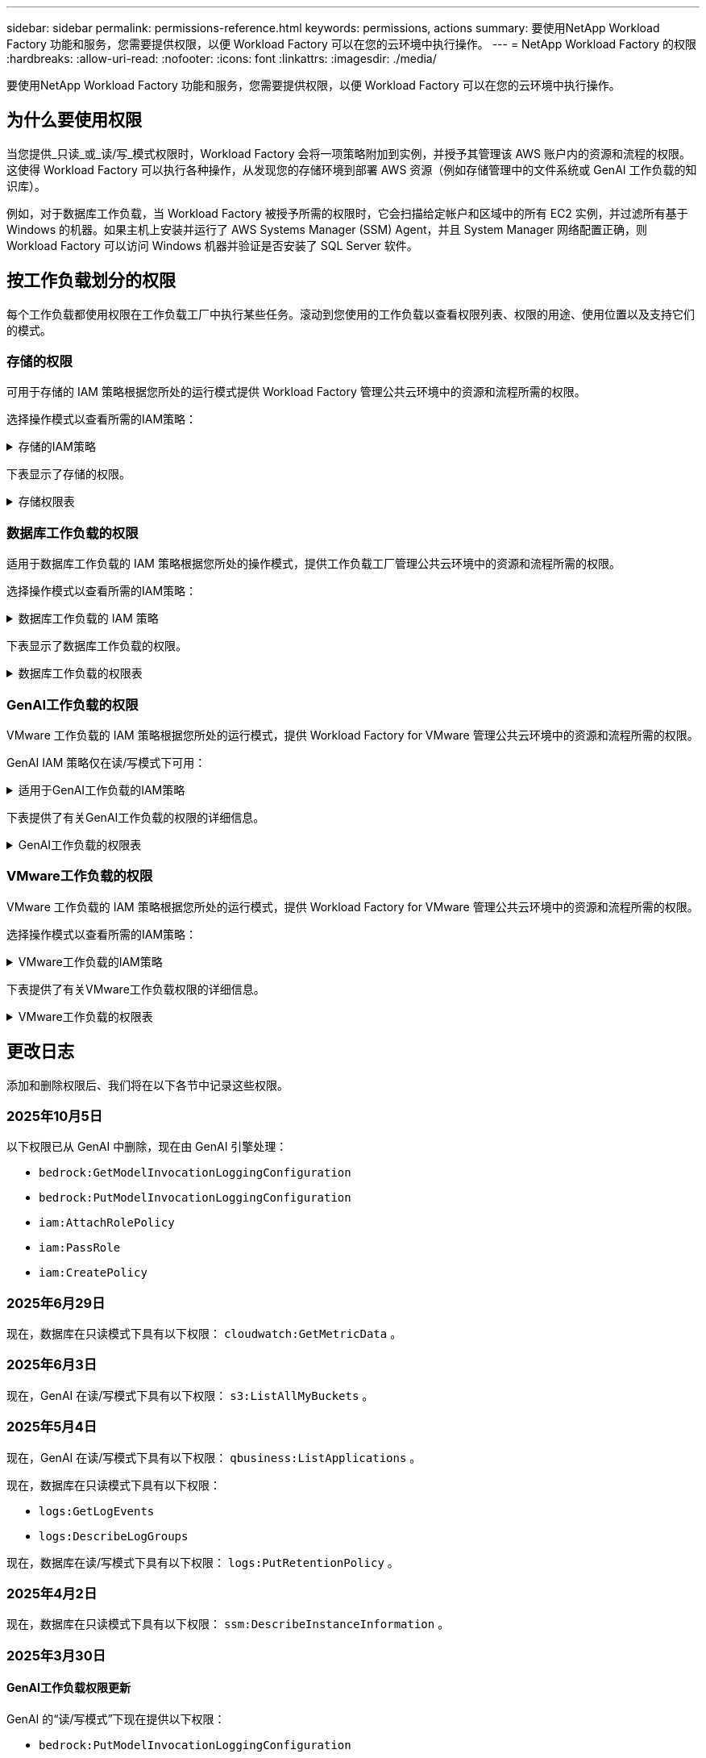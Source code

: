 ---
sidebar: sidebar 
permalink: permissions-reference.html 
keywords: permissions, actions 
summary: 要使用NetApp Workload Factory 功能和服务，您需要提供权限，以便 Workload Factory 可以在您的云环境中执行操作。 
---
= NetApp Workload Factory 的权限
:hardbreaks:
:allow-uri-read: 
:nofooter: 
:icons: font
:linkattrs: 
:imagesdir: ./media/


[role="lead"]
要使用NetApp Workload Factory 功能和服务，您需要提供权限，以便 Workload Factory 可以在您的云环境中执行操作。



== 为什么要使用权限

当您提供_只读_或_读/写_模式权限时，Workload Factory 会将一项策略附加到实例，并授予其管理该 AWS 账户内的资源和流程的权限。这使得 Workload Factory 可以执行各种操作，从发现您的存储环境到部署 AWS 资源（例如存储管理中的文件系统或 GenAI 工作负载的知识库）。

例如，对于数据库工作负载，当 Workload Factory 被授予所需的权限时，它会扫描给定帐户和区域中的所有 EC2 实例，并过滤所有基于 Windows 的机器。如果主机上安装并运行了 AWS Systems Manager (SSM) Agent，并且 System Manager 网络配置正确，则 Workload Factory 可以访问 Windows 机器并验证是否安装了 SQL Server 软件。



== 按工作负载划分的权限

每个工作负载都使用权限在工作负载工厂中执行某些任务。滚动到您使用的工作负载以查看权限列表、权限的用途、使用位置以及支持它们的模式。



=== 存储的权限

可用于存储的 IAM 策略根据您所处的运行模式提供 Workload Factory 管理公共云环境中的资源和流程所需的权限。

选择操作模式以查看所需的IAM策略：

.存储的IAM策略
[%collapsible]
====
[role="tabbed-block"]
=====
.只读模式
--
[source, json]
----
{
  "Version": "2012-10-17",
  "Statement": [
    {
      "Effect": "Allow",
      "Action": [
        "fsx:Describe*",
        "fsx:ListTagsForResource",
        "ec2:Describe*",
        "kms:Describe*",
        "elasticfilesystem:Describe*",
        "kms:List*",
        "cloudwatch:GetMetricData",
        "cloudwatch:GetMetricStatistics"
      ],
      "Resource": "*"
    },
    {
      "Effect": "Allow",
      "Action": [
        "iam:SimulatePrincipalPolicy"
      ],
      "Resource": "*"
    }
  ]
}
----
--
.读/写模式
--
[source, json]
----
{
  "Version": "2012-10-17",
  "Statement": [
    {
      "Effect": "Allow",
      "Action": [
        "fsx:*",
        "ec2:Describe*",
        "ec2:CreateTags",
        "ec2:CreateSecurityGroup",
        "iam:CreateServiceLinkedRole",
        "kms:Describe*",
        "elasticfilesystem:Describe*",
        "kms:List*",
        "kms:CreateGrant",
        "cloudwatch:PutMetricData",
        "cloudwatch:GetMetricData",
        "iam:SimulatePrincipalPolicy",
        "cloudwatch:GetMetricStatistics"
      ],
      "Resource": "*"
    },
    {
      "Effect": "Allow",
      "Action": [
        "ec2:AuthorizeSecurityGroupEgress",
        "ec2:AuthorizeSecurityGroupIngress",
        "ec2:RevokeSecurityGroupEgress",
        "ec2:RevokeSecurityGroupIngress",
        "ec2:DeleteSecurityGroup"
      ],
      "Resource": "*",
      "Condition": {
        "StringLike": {
          "ec2:ResourceTag/AppCreator": "NetappFSxWF"
        }
      }
    }
  ]
}
----
--
=====
====
下表显示了存储的权限。

.存储权限表
[%collapsible]
====
[cols="2, 2, 1, 1"]
|===
| 目的 | 操作 | 使用位置 | 模式 


| 创建FSx for ONTAP文件系统 | FSx：CreateFileSystem* | 部署 | 读/写 


| 为FSx for ONTAP文件系统创建安全组 | EC2：CreateSecurityGroup | 部署 | 读/写 


| 为FSx for ONTAP文件系统的安全组添加标记 | EC2：CreateTags | 部署 | 读/写 


.2+| 授权FSx for ONTAP文件系统的安全组传出和传入 | EC2：AuthorizeSecurityGroupEgress | 部署 | 读/写 


| EC2：AuthorizeSecurityGroupIngress | 部署 | 读/写 


| 已授予角色可在FSx for ONTAP与其他AWS服务之间进行通信 | IAM：CreateServiceLinkedIn | 部署 | 读/写 


.7+| 获取详细信息以填写FSx for ONTAP文件系统部署表 | EC2：Describe  a| 
* 部署
* 了解节省量

 a| 
* 只读
* 读/写




| EC2：Describe子网  a| 
* 部署
* 了解节省量

 a| 
* 只读
* 读/写




| EC2：Describe注册  a| 
* 部署
* 了解节省量

 a| 
* 只读
* 读/写




| EC2：Describe安全性组  a| 
* 部署
* 了解节省量

 a| 
* 只读
* 读/写




| EC2：Describe RouteTables  a| 
* 部署
* 了解节省量

 a| 
* 只读
* 读/写




| EC2：Describe网络接口  a| 
* 部署
* 了解节省量

 a| 
* 只读
* 读/写




| EC2：描述卷状态  a| 
* 部署
* 了解节省量

 a| 
* 只读
* 读/写




.3+| 获取KMS密钥详细信息并用于FSx以进行ONTAP加密 | 公里：CreateGrant | 部署 | 读/写 


| 公里：描述* | 部署  a| 
* 只读
* 读/写




| 公里：列表* | 部署  a| 
* 只读
* 读/写




| 获取EC2实例的卷详细信息 | EC2：Describe卷  a| 
* 清单
* 了解节省量

 a| 
* 只读
* 读/写




| 获取EC2实例的详细信息 | EC2：Describe实例 | 了解节省量  a| 
* 只读
* 读/写




| 在节省量计算器中描述Elelic File System | 文件系统的设置：描述* | 了解节省量 | 只读 


| 列出FSx for ONTAP资源的标记 | FSx：ListTagsForResource | 清单  a| 
* 只读
* 读/写




.2+| 管理FSx for ONTAP文件系统的安全组传出和传入 | EC2：RevokeSecurityGroupIngress | 管理操作 | 读/写 


| EC2：DeleteSecurityGroup | 管理操作 | 读/写 


.16+| 创建、查看和管理FSx for ONTAP文件系统资源 | FSx：CreateVolumes* | 管理操作 | 读/写 


| FSx：TagResource* | 管理操作 | 读/写 


| FSx：CreateStorageVirtualMachine* | 管理操作 | 读/写 


| FSx：DeleteFileSystem* | 管理操作 | 读/写 


| FSx：DeleteStorageVirtualMachine* | 管理操作 | 读/写 


| FSx：可通过它来对FileSystems*进行操作 | 清单  a| 
* 只读
* 读/写




| FSx：可对StorageVirtualMachines*进行分型 | 清单  a| 
* 只读
* 读/写




| FSx：UpdateFileSystem* | 管理操作 | 读/写 


| FSx：UpdateStorageVirtualMachine* | 管理操作 | 读/写 


| FSx：可对卷进行分过程* | 清单  a| 
* 只读
* 读/写




| FSx：UpdateVolumes* | 管理操作 | 读/写 


| FSx：DeleteVolumes* | 管理操作 | 读/写 


| FSx：UnTagResource* | 管理操作 | 读/写 


| FSx：可对备份进行分型* | 管理操作  a| 
* 只读
* 读/写




| FSx：CreateBackup* | 管理操作 | 读/写 


| FSx：CreateVolume F生成 备份* | 管理操作 | 读/写 


| 报告CloudWatch指标 | CloudWatch：PutMetricData | 管理操作 | 读/写 


.2+| 获取文件系统和卷指标 | CloudWatch：GetMetricData | 管理操作  a| 
* 只读
* 读/写




| CloudWatch：GetMetricStatistics | 管理操作  a| 
* 只读
* 读/写


|===
====


=== 数据库工作负载的权限

适用于数据库工作负载的 IAM 策略根据您所处的操作模式，提供工作负载工厂管理公共云环境中的资源和流程所需的权限。

选择操作模式以查看所需的IAM策略：

.数据库工作负载的 IAM 策略
[%collapsible]
====
[role="tabbed-block"]
=====
.只读模式
--
[source, json]
----
{
  "Version": "2012-10-17",
  "Statement": [
    {
      "Sid": "CommonGroup",
      "Effect": "Allow",
      "Action": [
        "cloudwatch:GetMetricStatistics",
        "cloudwatch:GetMetricData",
        "sns:ListTopics",
        "ec2:DescribeInstances",
        "ec2:DescribeVpcs",
        "ec2:DescribeSubnets",
        "ec2:DescribeSecurityGroups",
        "ec2:DescribeImages",
        "ec2:DescribeRegions",
        "ec2:DescribeRouteTables",
        "ec2:DescribeKeyPairs",
        "ec2:DescribeNetworkInterfaces",
        "ec2:DescribeInstanceTypes",
        "ec2:DescribeVpcEndpoints",
        "ec2:DescribeInstanceTypeOfferings",
        "ec2:DescribeSnapshots",
        "ec2:DescribeVolumes",
        "ec2:DescribeAddresses",
        "kms:ListAliases",
        "kms:ListKeys",
        "kms:DescribeKey",
        "cloudformation:ListStacks",
        "cloudformation:DescribeAccountLimits",
        "ds:DescribeDirectories",
        "fsx:DescribeVolumes",
        "fsx:DescribeBackups",
        "fsx:DescribeStorageVirtualMachines",
        "fsx:DescribeFileSystems",
        "servicequotas:ListServiceQuotas",
        "ssm:GetParametersByPath",
        "ssm:GetCommandInvocation",
        "ssm:SendCommand",
        "ssm:GetConnectionStatus",
        "ssm:DescribePatchBaselines",
        "ssm:DescribeInstancePatchStates",
        "ssm:ListCommands",
        "ssm:DescribeInstanceInformation",
        "fsx:ListTagsForResource"
        "logs:DescribeLogGroups"
      ],
      "Resource": [
        "*"
      ]
    },
    {
      "Sid": "SSMParameterStore",
      "Effect": "Allow",
      "Action": [
        "ssm:GetParameter",
        "ssm:GetParameters",
        "ssm:PutParameter",
        "ssm:DeleteParameters"
      ],
      "Resource": "arn:aws:ssm:*:*:parameter/netapp/wlmdb/*"
    },
    {
      "Sid": "SSMResponseCloudWatch",
      "Effect": "Allow",
      "Action": [
        "logs:GetLogEvents",
        "logs:PutRetentionPolicy"
      ],
      "Resource": "arn:aws:logs:*:*:log-group:netapp/wlmdb/*"
    },
    {
      "Effect": "Allow",
      "Action": [
        "iam:SimulatePrincipalPolicy"
      ],
      "Resource": "*"
    }
  ]
}
----
--
.读/写模式
--
[source, json]
----
{
  "Version": "2012-10-17",
  "Statement": [
    {
      "Sid": "EC2TagGroup",
      "Effect": "Allow",
      "Action": [
        "ec2:AllocateAddress",
        "ec2:AllocateHosts",
        "ec2:AssignPrivateIpAddresses",
        "ec2:AssociateAddress",
        "ec2:AssociateRouteTable",
        "ec2:AssociateSubnetCidrBlock",
        "ec2:AssociateVpcCidrBlock",
        "ec2:AttachInternetGateway",
        "ec2:AttachNetworkInterface",
        "ec2:AttachVolume",
        "ec2:AuthorizeSecurityGroupEgress",
        "ec2:AuthorizeSecurityGroupIngress",
        "ec2:CreateVolume",
        "ec2:DeleteNetworkInterface",
        "ec2:DeleteSecurityGroup",
        "ec2:DeleteTags",
        "ec2:DeleteVolume",
        "ec2:DetachNetworkInterface",
        "ec2:DetachVolume",
        "ec2:DisassociateAddress",
        "ec2:DisassociateIamInstanceProfile",
        "ec2:DisassociateRouteTable",
        "ec2:DisassociateSubnetCidrBlock",
        "ec2:DisassociateVpcCidrBlock",
        "ec2:ModifyInstanceAttribute",
        "ec2:ModifyInstancePlacement",
        "ec2:ModifyNetworkInterfaceAttribute",
        "ec2:ModifySubnetAttribute",
        "ec2:ModifyVolume",
        "ec2:ModifyVolumeAttribute",
        "ec2:ReleaseAddress",
        "ec2:ReplaceRoute",
        "ec2:ReplaceRouteTableAssociation",
        "ec2:RevokeSecurityGroupEgress",
        "ec2:RevokeSecurityGroupIngress",
        "ec2:StartInstances",
        "ec2:StopInstances"
      ],
      "Resource": "*",
      "Condition": {
        "StringLike": {
          "ec2:ResourceTag/aws:cloudformation:stack-name": "WLMDB*"
        }
      }
    },
    {
      "Sid": "FSxNGroup",
      "Effect": "Allow",
      "Action": [
        "fsx:TagResource"
      ],
      "Resource": "*",
      "Condition": {
        "StringLike": {
          "aws:ResourceTag/aws:cloudformation:stack-name": "WLMDB*"
        }
      }
    },
    {
      "Sid": "CommonGroup",
      "Effect": "Allow",
      "Action": [
        "cloudformation:CreateStack",
        "cloudformation:DescribeStackEvents",
        "cloudformation:DescribeStacks",
        "cloudformation:ListStacks",
        "cloudformation:ValidateTemplate",
        "cloudformation:DescribeAccountLimits",
        "cloudwatch:GetMetricStatistics",
        "cloudwatch:GetMetricData",
        "ds:DescribeDirectories",
        "ec2:CreateLaunchTemplate",
        "ec2:CreateLaunchTemplateVersion",
        "ec2:CreateNetworkInterface",
        "ec2:CreateSecurityGroup",
        "ec2:CreateTags",
        "ec2:CreateVpcEndpoint",
        "ec2:DescribeInstances",
        "ec2:DescribeVolumes",
        "ec2:DescribeSecurityGroups",
        "ec2:DescribeImages",
        "ec2:DescribeKeyPairs",
        "ec2:DescribeVpcs",
        "ec2:DescribeSubnets",
        "ec2:DescribeTags",
        "ec2:DescribeAddresses",
        "ec2:DescribeNetworkInterfaces",
        "ec2:DescribeRegions",
        "ec2:DescribeRouteTables",
        "ec2:DescribeInstanceTypes",
        "ec2:DescribeVpcEndpoints",
        "ec2:DescribeInstanceTypeOfferings",
        "ec2:DescribeSnapshots",
        "ec2:DescribeLaunchTemplates",
        "ec2:RunInstances",
        "ec2:ModifyVpcAttribute",
        "fsx:CreateFileSystem",
        "fsx:UpdateFileSystem",
        "fsx:CreateStorageVirtualMachine",
        "fsx:CreateVolume",
        "fsx:UpdateVolume",
        "fsx:DescribeFileSystems",
        "fsx:DescribeStorageVirtualMachines",
        "fsx:DescribeVolumes",
        "fsx:DescribeFileSystemAliases",
        "fsx:DescribeBackups",
        "fsx:ListTagsForResource",
        "kms:CreateGrant",
        "kms:DescribeKey",
        "kms:DescribeCustomKeyStores",
        "kms:ListAliases",
        "kms:ListKeys",
        "kms:GenerateDataKey",
        "kms:Decrypt",
        "logs:CreateLogGroup",
        "logs:CreateLogStream",
        "logs:DescribeLogGroups",
        "logs:DescribeLogStreams",
        "logs:GetLogEvents",
        "logs:GetLogGroupFields",
        "logs:GetLogRecord",
        "logs:ListLogDeliveries",
        "logs:PutLogEvents",
        "logs:TagResource",
        "logs:PutRetentionPolicy",
        "servicequotas:ListServiceQuotas",
        "sns:ListTopics",
        "sns:Publish",
        "ssm:DescribeInstanceInformation",
        "ssm:DescribeInstancePatchStates",
        "ssm:DescribePatchBaselines",
        "ssm:GetParametersByPath",
        "ssm:GetCommandInvocation",
        "ssm:GetConnectionStatus",
        "ssm:ListCommands",
        "ssm:PutComplianceItems",
        "ssm:PutConfigurePackageResult",
        "ssm:PutInventory",
        "ssm:SendCommand",
        "ssm:UpdateAssociationStatus",
        "ssm:UpdateInstanceAssociationStatus",
        "ssm:UpdateInstanceInformation",
        "ssmmessages:CreateControlChannel",
        "ssmmessages:CreateDataChannel",
        "ssmmessages:OpenControlChannel",
        "ssmmessages:OpenDataChannel",
        "compute-optimizer:GetEnrollmentStatus",
        "compute-optimizer:PutRecommendationPreferences",
        "compute-optimizer:GetEffectiveRecommendationPreferences",
        "compute-optimizer:GetEC2InstanceRecommendations",
        "autoscaling:DescribeAutoScalingGroups",
        "autoscaling:DescribeAutoScalingInstances",
        "bedrock:GetFoundationModelAvailability",
        "bedrock:ListInferenceProfiles",
        "iam:GetPolicy",
        "iam:GetPolicyVersion",
        "iam:GetRole",
        "iam:GetRolePolicy",
        "iam:GetUser"
      ],
      "Resource": "*"
    },
    {
      "Sid": "ArnGroup",
      "Effect": "Allow",
      "Action": [
        "cloudformation:SignalResource"
      ],
      "Resource": [
        "arn:aws:cloudformation:*:*:stack/WLMDB*",
        "arn:aws:logs:*:*:log-group:WLMDB*"
      ]
    },
    {
      "Sid": "IAMGroup1",
      "Effect": "Allow",
      "Action": [
        "iam:AddRoleToInstanceProfile",
        "iam:CreateInstanceProfile",
        "iam:DeleteInstanceProfile",
        "iam:PutRolePolicy",
        "iam:RemoveRoleFromInstanceProfile"
      ],
      "Resource": [
        "arn:aws:iam::*:instance-profile/*",
        "arn:aws:iam::*:role/WLMDB*"
      ]
    },
    {
      "Sid": "IAMGroup2",
      "Effect": "Allow",
      "Action": "iam:CreateServiceLinkedRole",
      "Resource": [
        "arn:aws:iam::*:instance-profile/*",
        "arn:aws:iam::*:role/WLMDB*"
      ],
      "Condition": {
        "StringLike": {
          "iam:AWSServiceName": "ec2.amazonaws.com"
        }
      }
    },
    {
      "Sid": "IAMGroup3",
      "Effect": "Allow",
      "Action": "iam:PassRole",
      "Resource": [
        "arn:aws:iam::*:instance-profile/*",
        "arn:aws:iam::*:role/WLMDB*"
      ],
      "Condition": {
        "StringEquals": {
          "iam:PassedToService": "ec2.amazonaws.com"
        }
      }
    },
    {
      "Sid": "IAMGroup4",
      "Effect": "Allow",
      "Action": "iam:CreateRole",
      "Resource": "arn:aws:iam::*:role/WLMDB*"
    },
    {
      "Sid": "SSMParameterStore",
      "Effect": "Allow",
      "Action": [
        "ssm:GetParameter",
        "ssm:GetParameters",
        "ssm:PutParameter",
        "ssm:DeleteParameters"
      ],
      "Resource": "arn:aws:ssm:*:*:parameter/netapp/wlmdb/*"
    },
    {
      "Effect": "Allow",
      "Action": [
        "iam:SimulatePrincipalPolicy"
      ],
      "Resource": "*"
    }
  ]
}
----
--
=====
====
下表显示了数据库工作负载的权限。

.数据库工作负载的权限表
[%collapsible]
====
[cols="2, 2, 1, 1"]
|===
| 目的 | 操作 | 使用位置 | 模式 


| 获取 FSx for ONTAP、EBS 和 FSx for Windows File Server 的指标统计数据以及计算优化建议 | CloudWatch：GetMetricStatistics  a| 
* 清单
* 了解节省量

 a| 
* 只读
* 读/写




| 从已注册的 SQL 节点收集已保存到 Amazon CloudWatch 的性能指标。数据将在已注册 SQL 实例的管理实例屏幕上生成性能趋势图。 | CloudWatch：GetMetricData | 清单 | 只读 


| 列出并设置事件触发器 | SnS：ListTopics | 部署  a| 
* 只读
* 读/写




.4+| 获取EC2实例的详细信息 | EC2：Describe实例  a| 
* 清单
* 了解节省量

 a| 
* 只读
* 读/写




| EC2：Describe KeyPairs | 部署  a| 
* 只读
* 读/写




| EC2：Describe网络接口 | 部署  a| 
* 只读
* 读/写




| EC2：可说明实例型  a| 
* 部署
* 了解节省量

 a| 
* 只读
* 读/写




.6+| 获取详细信息以填写FSx for ONTAP部署表 | EC2：Describe  a| 
* 部署
* 清单

 a| 
* 只读
* 读/写




| EC2：Describe子网  a| 
* 部署
* 清单

 a| 
* 只读
* 读/写




| EC2：Describe安全性组 | 部署  a| 
* 只读
* 读/写




| EC2：Describe | 部署  a| 
* 只读
* 读/写




| EC2：Describe注册 | 部署  a| 
* 只读
* 读/写




| EC2：Describe RouteTables  a| 
* 部署
* 清单

 a| 
* 只读
* 读/写




| 获取任何现有VPC端点、以确定是否需要在部署之前创建新端点 | EC2：Describe VpcEndpoints  a| 
* 部署
* 清单

 a| 
* 只读
* 读/写




| 如果所需服务不存在VPC端点、则无论EC2实例上的公共网络连接如何、均可创建VPC端点 | EC2：CreateVpcEndpoint | 部署 | 读/写 


| 获取验证节点所在地区可用的实例类型(t2.micro/t3.micro) | EC2：说明InstanceTypeOfferings | 部署  a| 
* 只读
* 读/写




| 获取所连接的每个EBS卷的快照详细信息、以了解定价和预计节省量 | EC2：Describe Snapshot | 了解节省量  a| 
* 只读
* 读/写




| 获取所连接的每个EBS卷的详细信息、以了解定价和预计节省量 | EC2：Describe卷  a| 
* 清单
* 了解节省量

 a| 
* 只读
* 读/写




.3+| 获取FSx for ONTAP文件系统加密的KMS密钥详细信息 | Kms：ListAliases | 部署  a| 
* 只读
* 读/写




| Kms：ListKey | 部署  a| 
* 只读
* 读/写




| Kms：可通过键进行操作 | 部署  a| 
* 只读
* 读/写




| 获取环境中运行的CloudFormation堆栈列表以检查配额限制 | CloudFormation：ListStack | 部署  a| 
* 只读
* 读/写




| 在触发部署之前、请检查资源的帐户限制 | CloudFormation：可进行详细信息帐户限制 | 部署  a| 
* 只读
* 读/写




| 获取区域中AWS管理的Active Directory列表 | DS：可通过子目录进行操作 | 部署  a| 
* 只读
* 读/写




.5+| 获取适用于ONTAP文件系统的FSx的卷、备份、SVM、文件系统(以英文)和标记的列表和详细信息 | FSx：可对卷进行分过程  a| 
* 清单
* 了解节省量

 a| 
* 只读
* 读/写




| FSx：对备份进行了分过程  a| 
* 清单
* 了解节省量

 a| 
* 只读
* 读/写




| FSx：讲解StorageVirtualMachine  a| 
* 部署
* 管理操作
* 清单

 a| 
* 只读
* 读/写




| FSx：可对FileSystems进行情况分类  a| 
* 部署
* 管理操作
* 清单
* 了解节省量

 a| 
* 只读
* 读/写




| FSx：ListTagsForResource | 管理操作  a| 
* 只读
* 读/写




| 获取CloudFormation和VPC的服务配额限制 | serviceequotas：ListServiceQuotas | 部署  a| 
* 只读
* 读/写




| 使用基于SSM的查询获取FSx for ONTAP支持的区域的更新列表 | SSM：GetPathetersByPath | 部署  a| 
* 只读
* 读/写




| 在部署后发送管理操作命令后轮询SSM响应 | SSM：GetCommandInvation  a| 
* 管理操作
* 清单
* 了解节省量
* 优化

 a| 
* 只读
* 读/写




| 通过SSM向EC2实例发送命令 | SSM：SendCommand  a| 
* 管理操作
* 清单
* 了解节省量
* 优化

 a| 
* 只读
* 读/写




| 获取部署后实例的SSM连接状态 | SSM：GetConnectionStatus  a| 
* 管理操作
* 清单
* 优化

 a| 
* 只读
* 读/写




| 提取一组受管EC2实例(SQL节点)的SSM关联状态 | SSM：说明实例信息 | 清单 | 读取 


| 获取可用于操作系统修补程序评估的修补程序基线列表 | SSM：对修补程序基准线进行了详述 | 优化  a| 
* 只读
* 读/写




| 获取Windows EC2实例上的修补状态、以进行操作系统修补程序评估 | SSM：说明InstancePatchStates | 优化  a| 
* 只读
* 读/写




| 列出AWS Patch Manager在EC2实例上执行的命令、用于管理操作系统修补程序 | SSM：ListCommands | 优化  a| 
* 只读
* 读/写




| 检查帐户是否已在AWS计算控制器中注册 | 计算优化器：GetEnrollmentStatus  a| 
* 了解节省量
* 优化

| 读/写 


| 更新AWS计算改进器中的现有建议首选项、以便为SQL Server工作负载量身定制建议 | 计算优化器:PutRecommentationPreferences  a| 
* 了解节省量
* 优化

| 读/写 


| 从AWS计算最佳器中获取对给定资源有效的建议首选项 | 计算优化器：GetEffectiveRecommentationPreferences  a| 
* 了解节省量
* 优化

| 读/写 


| 提取AWS计算最佳器为Amazon Elecic计算云(Amazon EC2)实例生成的建议 | 计算优化器：GetEC2InstanceRecommandations  a| 
* 了解节省量
* 优化

| 读/写 


.2+| 检查实例是否与自动缩放组关联 | 自动缩放：自适应缩放组的情况  a| 
* 了解节省量
* 优化

| 读/写 


| 自动缩放：可通过它来进行自适应缩放  a| 
* 了解节省量
* 优化

| 读/写 


.4+| 获取、列出、创建和删除在部署期间使用或在AWS帐户中管理的AD、FSx for ONTAP和SQL用户凭据的SSM参数 | SSM：Get参 比器^1^  a| 
* 部署
* 管理操作

 a| 
* 只读
* 读/写




| SSM：GetParameters ^1^ | 管理操作  a| 
* 只读
* 读/写




| SSM：Put参 比器^1^  a| 
* 部署
* 管理操作

 a| 
* 只读
* 读/写




| SSM：删除参数^1^ | 管理操作  a| 
* 只读
* 读/写




.9+| 将网络资源与SQL节点和验证节点相关联、并向SQL节点添加其他辅助IP | EC2：AllocateAddress ^1^ | 部署 | 读/写 


| EC2：AllocateHsts ^1^ | 部署 | 读/写 


| EC2：AssignPrivateIpAddresses ^1^ | 部署 | 读/写 


| EC2：AssociateAddress ^1^ | 部署 | 读/写 


| EC2：AssociateRouteTable ^1^ | 部署 | 读/写 


| EC2：AssociateSubnetCindrBlock ^1^ | 部署 | 读/写 


| EC2：AssociateVpcCindrBlock ^1^ | 部署 | 读/写 


| EC2：AttachInternetGateway ^1^ | 部署 | 读/写 


| EC2：AttachNetworkInterface ^1^ | 部署 | 读/写 


| 将所需的EBS卷连接到SQL节点以进行部署 | EC2：Attach卷 | 部署 | 读/写 


.2+| 附加安全组并修改已配置节点的规则 | EC2：AuthorizeSecurityGroupEgress | 部署 | 读/写 


| EC2：AuthorizeSecurityGroupIngress | 部署 | 读/写 


| 创建部署SQL节点所需的EBS卷 | EC2：CreateVolume | 部署 | 读/写 


.11+| 删除为类型T2.micro创建的临时验证节点、以便回滚或重试失败的EC2 SQL节点 | EC2：DeleteNetworkInterface | 部署 | 读/写 


| EC2：DeleteSecurityGroup | 部署 | 读/写 


| EC2：DeleteTags | 部署 | 读/写 


| EC2：DeleteVolume | 部署 | 读/写 


| EC2：DetachNetworkInterface | 部署 | 读/写 


| EC2：分离卷 | 部署 | 读/写 


| EC2：与地址断开关联 | 部署 | 读/写 


| EC2：DisassociateIamInstanceProfile | 部署 | 读/写 


| EC2：与RouteTable断开关联 | 部署 | 读/写 


| EC2：DisAssociateSubnetCindrBlock | 部署 | 读/写 


| EC2：与VpcCindrBlock断开关联 | 部署 | 读/写 


.7+| 修改已创建SQL实例的属性。仅适用于以“以期名”开头的名称。 | EC2：ModifyInstance属性 | 部署 | 读/写 


| EC2：可通过实例布局进行设置 | 部署 | 读/写 


| EC2：ModifyNetworkInterfaceAttribute | 部署 | 读/写 


| EC2：可使用的子网属性 | 部署 | 读/写 


| EC2：ModifyVolume | 部署 | 读/写 


| EC2：ModifyVolumeAttribute | 部署 | 读/写 


| EC2：modfyVpcAttribute. | 部署 | 读/写 


.5+| 取消关联并销毁验证实例 | EC2：ReleraAddress | 部署 | 读/写 


| EC2：ReteraRoute | 部署 | 读/写 


| EC2：ReporteRouteTableAssociation | 部署 | 读/写 


| EC2：RevokeSecurityGroupEgress | 部署 | 读/写 


| EC2：RevokeSecurityGroupIngress | 部署 | 读/写 


| 启动已部署的实例 | EC2：StartInstances | 部署 | 读/写 


| 停止已部署的实例 | EC2：StopInstances | 部署 | 读/写 


| 标记由Windows资源管理组织创建的Amazon FSx for NetApp ONTAP资源的自定义值、以便在资源管理期间获取帐单详细信息 | FSx：TagResource ^1^  a| 
* 部署
* 管理操作

| 读/写 


.5+| 创建并验证用于部署的CloudFormation模板 | CloudFormation：CreateStack | 部署 | 读/写 


| CloudFormation：Describe StackEvents | 部署 | 读/写 


| CloudFormation：Describe堆栈 | 部署 | 读/写 


| CloudFormation：ListStack | 部署 | 读/写 


| CloudFormation：验证模板 | 部署 | 读/写 


| 提取区域中可用的目录 | DS：可通过子目录进行操作 | 部署 | 读/写 


.2+| 为附加到已配置EC2实例的安全组添加规则 | EC2：AuthorizeSecurityGroupEgress | 部署 | 读/写 


| EC2：AuthorizeSecurityGroupIngress | 部署 | 读/写 


.2+| 创建嵌套堆栈模板以重试和回滚 | EC2：CreateLaunch模板 | 部署 | 读/写 


| EC2：CreateLaunch模板版本 | 部署 | 读/写 


.3+| 管理已创建实例上的标记和网络安全性 | EC2：CreateNetworkInterface | 部署 | 读/写 


| EC2：CreateSecurityGroup | 部署 | 读/写 


| EC2：CreateTags | 部署 | 读/写 


| 删除为验证节点临时创建的安全组 | EC2：DeleteSecurityGroup | 部署 | 读/写 


.2+| 获取用于配置的实例详细信息 | ec2:描述地址  a| 
部署
| 读/写 


| ec2：描述启动模板  a| 
部署
| 读/写 


| 启动已创建的实例 | EC2：RunInstances | 部署 | 读/写 


.3+| 创建配置所需的FSx for ONTAP资源。对于现有FSx for ONTAP系统、将创建一个新的SVM来托管SQL卷。 | FSx：CreateFileSystem | 部署 | 读/写 


| FSx：CreateStorageVirtualMachine | 部署 | 读/写 


| FSx：CreateVolume  a| 
* 部署
* 管理操作

| 读/写 


.2+| 获取FSx for ONTAP详细信息 | fsx:描述文件系统别名  a| 
部署
| 读/写 


| 调整FSx for ONTAP文件系统的大小以修复文件系统余量 | FSx：UpdateFilesystem | 优化 


| 读/写 | 调整卷大小以修复日志和TempDB驱动器大小 | FSx：UpdateVolume | 优化 


| 读/写 .3+| 获取KMS密钥详细信息并用于FSx以进行ONTAP加密 | 公里：CreateGrant | 部署 


| 读/写 | kms:描述自定义密钥存储 | 部署 


| 读/写 | Kms：GenerateDataKey | 部署 


| 读/写 .8+| 为在EC2实例上运行的验证和配置脚本创建CloudWatch日志 | 日志：CreateLogGroup | 部署 


| 读/写 | 日志：CreateLogStream | 部署 


| 读/写 | 日志：特性日志流  a| 
* 部署
* 评估




| 读/写 | 日志：获取日志组字段 | 部署 


| 读/写 | 日志：获取日志记录 | 部署 


| 读/写 | 日志：ListLogDelivery | 部署 


| 读/写 | 日志：PutLogEvents  a| 
* 部署
* 管理操作




| 读/写 | 日志:TagResource | 部署 


| 读/写 | 遇到 SSM 输出截断时，Workload Factory 会切换到 SQL 实例的 Amazon CloudWatch 日志 | 日志：GetLogEvents  a| 
* 存储评估(优化)
* 清单




 a| 
* 只读
* 读/写

| 允许 Workload Factory 获取当前日志组并检查 Workload Factory 创建的日志组是否设置了保留 | 日志：可通过"LogBeLogGroup"进行操作  a| 
* 存储评估(优化)
* 清单




| 只读 | 允许 Workload Factory 为其创建的日志组设置一天的保留策略，以避免 SSM 命令输出的日志流不必要地积累 | 日志：PutRettionPolicy  a| 
* 存储评估(优化)
* 清单




 a| 
* 只读
* 读/写

| 在用户帐户中为为SQL、域和FSx for ONTAP提供的凭据创建机密 | serviceequotas：ListServiceQuotas | 部署 


| 读/写 .2+| 列出客户SNS主题、并发布到符合以下条件的系统日志和客户SNS (如果已选择) | SnS：ListTopics | 部署 


| 读/写 | SNS：发布 | 部署 


| 读/写 .11+| 在已配置的SQL实例上运行发现脚本以及提取FSx for ONTAP支持的AWS区域的最新列表所需的SSM权限。 | SSM：PutCompletianceItems | 部署 


| 读/写 | SSM：PutConfigurePackageResult | 部署 


| 读/写 | SSM：PutInventory | 部署 


| 读/写 | SSM：SendCommand  a| 
* 部署
* 清单
* 管理操作




| 读/写 | SSM：UpdateAssociationStatus | 部署 


| 读/写 | SSM：UpdateInstanceAssociationStatus | 部署 


| 读/写 | SSM：UpdateInstanceInformation | 部署 


| 读/写 | ssmmessages：创建控制通道 | 部署 


| 读/写 | ssmmessages：创建数据通道 | 部署 


| 读/写 | ssmmessages：打开控制通道 | 部署 


| 读/写 | ssmmessages：开放数据通道 | 部署 


| 读/写 .4+| 保存FSx for ONTAP、Active Directory和SQL用户的凭据(仅用于SQL用户身份验证) | SSM：Get参 比器^1^  a| 
* 部署
* 管理操作
* 清单




| 读/写 | SSM：GetParameters ^1^  a| 
* 部署
* 清单




| 读/写 | SSM：Put参 比器^1^  a| 
* 部署
* 管理操作




| 读/写 | SSM：删除参数^1^  a| 
* 部署
* 管理操作




| 读/写 | 成功或失败时向CloudFormation堆栈发送信号。 | CloudFormation：SignalResource ^1^ | 部署 


| 读/写 | 将模板创建的EC2角色添加到EC2的实例配置文件中、以允许EC2上的脚本访问部署所需的资源。 | IAM：AddRoleToInstanceProfile | 部署 


| 读/写 | 为EC2创建实例配置文件并附加已创建的EC2角色。 | IAM：CreateInstanceProfile | 部署 


| 读/写 | 使用下面列出的权限通过模板创建EC2角色 | IAM：CreateRole | 部署 


| 读/写 | 创建链接到EC2服务的角色 | IAM：CreateServiceLinkedIn Role ^2^ | 部署 


| 读/写 | 删除在部署期间专为验证节点创建的实例配置文件 | IAM：DeleteInstanceProfile | 部署 


| 读/写 .5+| 获取角色和策略详细信息、以确定权限方面的任何差距并进行部署验证 | IAM：GetPolicy | 部署 


| 读/写 | IAM：GetPolicyVersion | 部署 


| 读/写 | IAM：GetRole | 部署 


| 读/写 | IAM：GetRolePolicy | 部署 


| 读/写 | IAM：GetUser | 部署 


| 读/写 | 将创建的角色传递到EC2实例 | IAM：PassRole ^3^ | 部署 


| 读/写 | 将具有所需权限的策略添加到已创建的EC2角色 | IAM：PutRolePolicy | 部署 


| 读/写 | 从配置的EC2实例配置文件中断开角色 | IAM：RemoveRoleFromInstanceProfile | 部署 


| 读/写 | 模拟工作负载操作以验证可用权限并与所需的AWS帐户权限进行比较 | IAM：SimulatePrincipalPolicy | 部署 
|===
. 权限仅限于从“资源管理模块”开始的资源。
. "IAM：CreateServiceLinkedIn Role"受"iam：AVsServiceName"限制：ec2.amazonaws.com"*
. "IAM：PassRole"受"iam：PassedToService"限制：ec2.amazonaws.com"*


====


=== GenAI工作负载的权限

VMware 工作负载的 IAM 策略根据您所处的运行模式，提供 Workload Factory for VMware 管理公共云环境中的资源和流程所需的权限。

GenAI IAM 策略仅在读/写模式下可用：

.适用于GenAI工作负载的IAM策略
[%collapsible]
====
[source, json]
----
{
  "Version": "2012-10-17",
  "Statement": [
    {
      "Sid": "CloudformationGroup",
      "Effect": "Allow",
      "Action": [
        "cloudformation:CreateStack",
        "cloudformation:DescribeStacks"
      ],
      "Resource": "arn:aws:cloudformation:*:*:stack/wlmai*/*"
    },
    {
      "Sid": "EC2Group",
      "Effect": "Allow",
      "Action": [
        "ec2:AuthorizeSecurityGroupEgress",
        "ec2:AuthorizeSecurityGroupIngress"
      ],
      "Resource": "*",
      "Condition": {
        "StringLike": {
          "ec2:ResourceTag/aws:cloudformation:stack-name": "wlmai*"
        }
      }
    },
    {
      "Sid": "EC2DescribeGroup",
      "Effect": "Allow",
      "Action": [
        "ec2:DescribeRegions",
        "ec2:DescribeTags",
        "ec2:CreateVpcEndpoint",
        "ec2:CreateSecurityGroup",
        "ec2:CreateTags",
        "ec2:DescribeVpcs",
        "ec2:DescribeSubnets",
        "ec2:DescribeRouteTables",
        "ec2:DescribeKeyPairs",
        "ec2:DescribeSecurityGroups",
        "ec2:DescribeVpcEndpoints",
        "ec2:DescribeInstances",
        "ec2:DescribeImages",
        "ec2:RevokeSecurityGroupEgress",
        "ec2:RevokeSecurityGroupIngress",
        "ec2:RunInstances"
      ],
      "Resource": "*"
    },
    {
      "Sid": "IAMGroup",
      "Effect": "Allow",
      "Action": [
        "iam:CreateRole",
        "iam:CreateInstanceProfile",
        "iam:AddRoleToInstanceProfile",
        "iam:PutRolePolicy",
        "iam:GetRolePolicy",
        "iam:GetRole",
        "iam:TagRole"
      ],
      "Resource": "*"
    },
    {
      "Sid": "IAMGroup2",
      "Effect": "Allow",
      "Action": "iam:PassRole",
      "Resource": "*",
      "Condition": {
        "StringEquals": {
          "iam:PassedToService": "ec2.amazonaws.com"
        }
      }
    },
    {
      "Sid": "FSXNGroup",
      "Effect": "Allow",
      "Action": [
        "fsx:DescribeVolumes",
        "fsx:DescribeFileSystems",
        "fsx:DescribeStorageVirtualMachines",
        "fsx:ListTagsForResource"
      ],
      "Resource": "*"
    },
    {
      "Sid": "FSXNGroup2",
      "Effect": "Allow",
      "Action": [
        "fsx:UntagResource",
        "fsx:TagResource"
      ],
      "Resource": [
        "arn:aws:fsx:*:*:volume/*/*",
        "arn:aws:fsx:*:*:storage-virtual-machine/*/*"
      ]
    },
    {
      "Sid": "SSMParameterStore",
      "Effect": "Allow",
      "Action": [
        "ssm:GetParameter",
        "ssm:PutParameter"
      ],
      "Resource": "arn:aws:ssm:*:*:parameter/netapp/wlmai/*"
    },
    {
      "Sid": "SSM",
      "Effect": "Allow",
      "Action": [
        "ssm:GetParameters",
        "ssm:GetParametersByPath"
      ],
      "Resource": "arn:aws:ssm:*:*:parameter/aws/service/*"
    },
    {
      "Sid": "SSMMessages",
      "Effect": "Allow",
      "Action": [
        "ssm:GetCommandInvocation"
      ],
      "Resource": "*"
    },
    {
      "Sid": "SSMCommandDocument",
      "Effect": "Allow",
      "Action": [
        "ssm:SendCommand"
      ],
      "Resource": [
        "arn:aws:ssm:*:*:document/AWS-RunShellScript"
      ]
    },
    {
      "Sid": "SSMCommandInstance",
      "Effect": "Allow",
      "Action": [
        "ssm:SendCommand",
        "ssm:GetConnectionStatus"
      ],
      "Resource": [
        "arn:aws:ec2:*:*:instance/*"
      ],
      "Condition": {
        "StringLike": {
          "ssm:resourceTag/aws:cloudformation:stack-name": "wlmai-*"
        }
      }
    },
    {
      "Sid": "KMS",
      "Effect": "Allow",
      "Action": [
        "kms:GenerateDataKey",
        "kms:Decrypt"
      ],
      "Resource": "*"
    },
    {
      "Sid": "SNS",
      "Effect": "Allow",
      "Action": [
        "sns:Publish"
      ],
      "Resource": "*"
    },
    {
      "Sid": "CloudWatch",
      "Effect": "Allow",
      "Action": [
        "logs:DescribeLogGroups"
      ],
      "Resource": "*"
    },
    {
      "Sid": "CloudWatchAiEngine",
      "Effect": "Allow",
      "Action": [
        "logs:CreateLogGroup",
        "logs:PutRetentionPolicy",
        "logs:TagResource",
        "logs:DescribeLogStreams"
      ],
      "Resource": "arn:aws:logs:*:*:log-group:/netapp/wlmai*"
    },
    {
      "Sid": "CloudWatchAiEngineLogStream",
      "Effect": "Allow",
      "Action": [
        "logs:GetLogEvents"
      ],
      "Resource": "arn:aws:logs:*:*:log-group:/netapp/wlmai*:*"
    },
    {
      "Sid": "BedrockGroup",
      "Effect": "Allow",
      "Action": [
        "bedrock:InvokeModelWithResponseStream",
        "bedrock:InvokeModel",
        "bedrock:ListFoundationModels",
        "bedrock:GetFoundationModelAvailability",
        "bedrock:GetModelInvocationLoggingConfiguration",
        "bedrock:PutModelInvocationLoggingConfiguration",
        "bedrock:ListInferenceProfiles"
      ],
      "Resource": "*"
    },
    {
      "Sid": "CloudWatchBedrock",
      "Effect": "Allow",
      "Action": [
        "logs:CreateLogGroup",
        "logs:PutRetentionPolicy",
        "logs:TagResource"
      ],
      "Resource": "arn:aws:logs:*:*:log-group:/aws/bedrock*"
    },
    {
      "Sid": "BedrockLoggingAttachRole",
      "Effect": "Allow",
      "Action": [
        "iam:AttachRolePolicy",
        "iam:PassRole"
      ],
      "Resource": "arn:aws:iam::*:role/NetApp_AI_Bedrock*"
    },
    {
      "Sid": "BedrockLoggingIamOperations",
      "Effect": "Allow",
      "Action": [
        "iam:CreatePolicy"
      ],
      "Resource": "*"
    },
    {
      "Sid": "QBusiness",
      "Effect": "Allow",
      "Action": [
        "qbusiness:ListApplications"
      ],
      "Resource": "*"
    },
    {
      "Sid": "S3",
      "Effect": "Allow",
      "Action": [
        "s3:ListAllMyBuckets"
      ],
      "Resource": "*"
    },
    {
      "Effect": "Allow",
      "Action": [
        "iam:SimulatePrincipalPolicy"
      ],
      "Resource": "*"
    }
  ]
}
----
====
下表提供了有关GenAI工作负载的权限的详细信息。

.GenAI工作负载的权限表
[%collapsible]
====
[cols="2, 2, 1, 1"]
|===
| 目的 | 操作 | 使用位置 | 模式 


| 在部署和重建操作期间创建AI引擎CloudFormation堆栈 | CloudFormation：CreateStack | 部署 | 读/写 


| 创建AI引擎CloudFormation堆栈 | CloudFormation：Describe堆栈 | 部署 | 读/写 


| 列出AI引擎部署向导的区域 | EC2：Describe注册 | 部署 | 读/写 


| 显示AI引擎标签 | EC2：Describe标记 | 部署 | 读/写 


| 列出 S3 存储桶 | S3 ： ListAllMy桶 | 部署 | 读/写 


| 在创建AI引擎堆栈之前列出VPC端点 | EC2：CreateVpcEndpoint | 部署 | 读/写 


| 在部署和重建操作期间创建AI引擎堆栈期间创建AI引擎安全组 | EC2：CreateSecurityGroup | 部署 | 读/写 


| 标记在部署和重建操作期间创建AI引擎堆栈所创建的资源 | EC2：CreateTags | 部署 | 读/写 


.2+| 从AI引擎堆栈将加密事件发布到WLAMAI后端 | Kms：GenerateDataKey | 部署 | 读/写 


| Kms：解密 | 部署 | 读/写 


| 将事件和自定义资源从AI引擎堆栈发布到WLAMAI后端 | SNS：发布 | 部署 | 读/写 


| 在AI引擎部署向导期间列出vPC | EC2：Describe | 部署 | 读/写 


| 在AI引擎部署向导上列出子网 | EC2：Describe子网 | 部署 | 读/写 


| 在AI引擎部署和重建期间获取路由表 | EC2：Describe RouteTables | 部署 | 读/写 


| 在AI引擎部署向导期间列出密钥对 | EC2：Describe KeyPairs | 部署 | 读/写 


| 在创建AI引擎堆栈期间列出安全组(以在专用端点上查找安全组) | EC2：Describe安全性组 | 部署 | 读/写 


| 获取VPC端点以确定是否应在AI引擎部署期间创建任何端点 | EC2：Describe VpcEndpoints | 部署 | 读/写 


| 列出Amazon Q Business应用程序 | qBusiness：ListApplications | 部署 | 读/写 


| 列出实例以了解AI引擎状态 | EC2：Describe实例 | 故障排除 | 读/写 


| 在部署和重建操作期间创建AI引擎堆栈期间列出映像 | EC2：Describe | 部署 | 读/写 


.2+| 在部署和重建操作期间创建AI实例堆栈期间、创建并更新AI实例和专用端点安全组 | EC2：RevokeSecurityGroupEgress | 部署 | 读/写 


| EC2：RevokeSecurityGroupIngress | 部署 | 读/写 


| 在部署和重建操作期间创建CloudFormation堆栈期间运行AI引擎 | EC2：RunInstances | 部署 | 读/写 


.2+| 在部署和重建操作期间创建堆栈期间、附加安全组并修改AI引擎的规则 | EC2：AuthorizeSecurityGroupEgress | 部署 | 读/写 


| EC2：AuthorizeSecurityGroupIngress | 部署 | 读/写 


| 向其中一个基础模型发起聊天请求 | Bedrock：Invoke的 使用ResponseStream的数据 | 部署 | 读/写 


| 开始聊天/嵌入基础模型请求 | 基岩：InvokeModel | 部署 | 读/写 


| 显示一个区域中可用的基础模型 | Bound：ListFoundation们 | 部署 | 读/写 


| 获取有关基础模型的信息 | 基岩：GetFoundationModel | 部署 | 读/写 


| 验证对基础模型的访问权限 | Bound：GetFoundation论 可用性 | 部署 | 读/写 


| 验证是否需要在部署和重建操作期间创建Amazon CloudWatch日志组 | 日志：可通过"LogBeLogGroup"进行操作 | 部署 | 读/写 


| 在AI引擎向导期间获取支持FSx和Amazon Brock的区域 | SSM：GetPathetersByPath | 部署 | 读/写 


| 获取用于在部署和重建操作期间部署AI引擎的最新Amazon Linux映像 | SSM：GetParameters | 部署 | 读/写 


| 从发送到AI引擎的命令中获取SSM响应 | SSM：GetCommandInvation | 部署 | 读/写 


.2+| 检查与AI发动机的SSM连接 | SSM：SendCommand | 部署 | 读/写 


| SSM：GetConnectionStatus | 部署 | 读/写 


.8+| 在部署和重建操作期间创建堆栈期间创建AI引擎实例配置文件 | IAM：CreateRole | 部署 | 读/写 


| IAM：CreateInstanceProfile | 部署 | 读/写 


| IAM：AddRoleToInstanceProfile | 部署 | 读/写 


| IAM：PutRolePolicy | 部署 | 读/写 


| IAM：GetRolePolicy | 部署 | 读/写 


| IAM：GetRole | 部署 | 读/写 


| IAM：TagRole | 部署 | 读/写 


| IAM：PassRole | 部署 | 读/写 


| 模拟工作负载操作以验证可用权限并与所需的AWS帐户权限进行比较 | IAM：SimulatePrincipalPolicy | 部署 | 读/写 


| 在"创建数据库"向导期间列出FSx for ONTAP文件系统 | FSx：可对卷进行分过程 | 创建知识库 | 读/写 


| 在"创建集群"向导期间列出适用于ONTAP文件系统卷的FSx | FSx：可对FileSystems进行情况分类 | 创建知识库 | 读/写 


| 在重建操作期间管理有关AI引擎的知识库 | FSx：ListTagsForResource | 故障排除 | 读/写 


| 在"创建信息库"向导期间列出FSx for ONTAP文件系统Storage Virtual Machine | FSx：讲解StorageVirtualMachine | 部署 | 读/写 


| 将此信息文档移至新实例 | FSx：UnTagResource | 故障排除 | 读/写 


| 在重建期间管理AI引擎上的信息存储 | FSx：TagResource | 故障排除 | 读/写 


.2+| 以安全的方式保存SSM密钥(ECR令牌、CIFS凭据、租户服务帐户密钥) | SSM：Get参 比器 | 部署 | 读/写 


| SSM：Put\n参比器 | 部署 | 读/写 


.2+| 在部署和重建操作期间、将AI引擎日志发送到Amazon CloudWatch日志组 | 日志：CreateLogGroup | 部署 | 读/写 


| 日志：PutRettionPolicy | 部署 | 读/写 


| 将AI引擎日志发送到Amazon CloudWatch日志组 | 日志:TagResource | 故障排除 | 读/写 


| 从Amazon CloudWatch获取SSM响应(响应时间过长) | 日志：特性日志流 | 故障排除 | 读/写 


| 从Amazon CloudWatch获取SSM响应 | 日志：GetLogEvents | 故障排除 | 读/写 


.3+| 在部署和重建操作期间创建堆栈期间、为Amazon基岩日志创建Amazon CloudWatch日志组 | 日志：CreateLogGroup | 部署 | 读/写 


| 日志：PutRettionPolicy | 部署 | 读/写 


| 日志:TagResource | 部署 | 读/写 


| 列出模型的参考轮廓 | Bedrock：ListInferenceProfile | 故障排除 | 读/写 
|===
====


=== VMware工作负载的权限

VMware 工作负载的 IAM 策略根据您所处的运行模式，提供 Workload Factory for VMware 管理公共云环境中的资源和流程所需的权限。

选择操作模式以查看所需的IAM策略：

.VMware工作负载的IAM策略
[%collapsible]
====
[role="tabbed-block"]
=====
.只读模式
--
[source, json]
----
{
  "Version": "2012-10-17",
  "Statement": [
    {
      "Effect": "Allow",
      "Action": [
        "ec2:DescribeRegions",
        "ec2:DescribeAvailabilityZones",
        "ec2:DescribeVpcs",
        "ec2:DescribeSecurityGroups",
        "ec2:DescribeSubnets",
        "ssm:GetParametersByPath",
        "kms:DescribeKey",
        "kms:ListKeys",
        "kms:ListAliases"
      ],
      "Resource": "*"
    },
    {
      "Effect": "Allow",
      "Action": [
        "iam:SimulatePrincipalPolicy"
      ],
      "Resource": "*"
    }
  ]
}
----
--
.读/写模式
--
[source, json]
----
{
  "Version": "2012-10-17",
  "Statement": [
    {
      "Effect": "Allow",
      "Action": [
        "cloudformation:CreateStack"
      ],
      "Resource": "*"
    },
    {
      "Effect": "Allow",
      "Action": [
        "fsx:CreateFileSystem",
        "fsx:DescribeFileSystems",
        "fsx:CreateStorageVirtualMachine",
        "fsx:DescribeStorageVirtualMachines",
        "fsx:CreateVolume",
        "fsx:DescribeVolumes",
        "fsx:TagResource",
        "sns:Publish",
        "kms:DescribeKey",
        "kms:ListKeys",
        "kms:ListAliases",
        "kms:GenerateDataKey",
        "kms:Decrypt",
        "kms:CreateGrant"
      ],
      "Resource": "*"
    },
    {
      "Effect": "Allow",
      "Action": [
        "ec2:DescribeSubnets",
        "ec2:DescribeSecurityGroups",
        "ec2:RunInstances",
        "ec2:DescribeInstances",
        "ec2:DescribeRegions",
        "ec2:DescribeAvailabilityZones",
        "ec2:DescribeVpcs",
        "ec2:CreateSecurityGroup",
        "ec2:AuthorizeSecurityGroupIngress",
        "ec2:DescribeImages"
      ],
      "Resource": "*"
    },
    {
      "Effect": "Allow",
      "Action": [
        "ssm:GetParametersByPath",
        "ssm:GetParameters"
      ],
      "Resource": "*"
    },
    {
      "Effect": "Allow",
      "Action": [
        "iam:SimulatePrincipalPolicy"
      ],
      "Resource": "*"
    }
  ]
}
----
--
=====
====
下表提供了有关VMware工作负载权限的详细信息。

.VMware工作负载的权限表
[%collapsible]
====
[cols="2, 2, 1, 1"]
|===
| 目的 | 操作 | 使用位置 | 模式 


| 附加安全组并修改已配置节点的规则 | EC2：AuthorizeSecurityGroupIngress | 部署 | 读/写 


| 创建EBS卷 | EC2：CreateVolume | 部署 | 读/写 


| 为VMware工作负载创建的FSx for NetApp ONTAP资源标记自定义值 | FSx：TagResource | 部署 | 读/写 


| 创建并验证CloudFormation模板 | CloudFormation：CreateStack | 部署 | 读/写 


| 管理已创建实例上的标记和网络安全性 | EC2：CreateSecurityGroup | 部署 | 读/写 


| 启动已创建的实例 | EC2：RunInstances | 部署 | 读/写 


| 获取EC2实例详细信息 | EC2：Describe实例 | 部署 | 读/写 


| 在部署和重建操作期间创建堆栈期间列出映像 | EC2：Describe | 部署 | 读/写 


| 获取选定环境中的vPC以完成部署表单 | EC2：Describe  a| 
* 部署
* 清单

 a| 
* 只读
* 读/写




| 获取选定环境中的子网以完成部署表单 | EC2：Describe子网  a| 
* 部署
* 清单

 a| 
* 只读
* 读/写




| 获取选定环境中的安全组以完成部署表单 | EC2：Describe安全性组 | 部署  a| 
* 只读
* 读/写




| 获取选定环境中的可用性分区 | EC2：特性可用性区域  a| 
* 部署
* 清单

 a| 
* 只读
* 读/写




| 通过Amazon FSx for NetApp ONTAP支持获取各个地区的信息 | EC2：Describe注册 | 部署  a| 
* 只读
* 读/写




| 获取用于Amazon FSx for NetApp ONTAP加密的KMS密钥别名 | Kms：ListAliases | 部署  a| 
* 只读
* 读/写




| 获取用于Amazon FSx for NetApp ONTAP加密的KMS密钥 | Kms：ListKey | 部署  a| 
* 只读
* 读/写




| 获取用于Amazon FSx for NetApp ONTAP加密的KMS密钥到期详细信息 | Kms：可通过键进行操作 | 部署  a| 
* 只读
* 读/写




| 基于SSM的查询用于获取Amazon FSx for NetApp ONTAP支持的区域的更新列表 | SSM：GetPathetersByPath | 部署  a| 
* 只读
* 读/写




.3+| 创建配置所需的Amazon FSx for NetApp ONTAP资源 | FSx：CreateFileSystem | 部署 | 读/写 


| FSx：CreateStorageVirtualMachine | 部署 | 读/写 


| FSx：CreateVolume  a| 
* 部署
* 管理操作

| 读/写 


.2+| 获取Amazon FSx for NetApp ONTAP详细信息 | FSX：描述*  a| 
* 部署
* 清单
* 管理操作
* 了解节省量

| 读/写 


| FSX：List*  a| 
* 部署
* 清单

| 读/写 


.5+| 获取KMS密钥详细信息并用于Amazon FSx以进行NetApp ONTAP加密 | 公里：CreateGrant | 部署 | 读/写 


| 公里：描述* | 部署 | 读/写 


| 公里：列表* | 部署 | 读/写 


| Kms：解密 | 部署 | 读/写 


| Kms：GenerateDataKey | 部署 | 读/写 


| 列出客户SNS主题并发布到WLMVMC后端SNS以及客户SNS (如果选择) | SNS：发布 | 部署 | 读/写 


| 用于提取Amazon FSx for NetApp ONTAP支持的AWS区域的最新列表 | SSM：获取*  a| 
* 部署
* 管理操作

| 读/写 


| 模拟工作负载操作以验证可用权限并与所需的AWS帐户权限进行比较 | IAM：SimulatePrincipalPolicy | 部署 | 读/写 


.4+| SSM参数存储用于保存Amazon FSx for NetApp ONTAP的凭据 | SSM：Get参 比器  a| 
* 部署
* 管理操作
* 清单

| 读/写 


| SSM：PutParameters  a| 
* 部署
* 清单

| 读/写 


| SSM：Put\n参比器  a| 
* 部署
* 管理操作

| 读/写 


| SSM：删除参数  a| 
* 部署
* 管理操作

| 读/写 
|===
====


== 更改日志

添加和删除权限后、我们将在以下各节中记录这些权限。



=== 2025年10月5日

以下权限已从 GenAI 中删除，现在由 GenAI 引擎处理：

* `bedrock:GetModelInvocationLoggingConfiguration`
* `bedrock:PutModelInvocationLoggingConfiguration`
* `iam:AttachRolePolicy`
* `iam:PassRole`
* `iam:CreatePolicy`




=== 2025年6月29日

现在，数据库在只读模式下具有以下权限：  `cloudwatch:GetMetricData` 。



=== 2025年6月3日

现在，GenAI 在读/写模式下具有以下权限：  `s3:ListAllMyBuckets` 。



=== 2025年5月4日

现在，GenAI 在读/写模式下具有以下权限：  `qbusiness:ListApplications` 。

现在，数据库在只读模式下具有以下权限：

* `logs:GetLogEvents`
* `logs:DescribeLogGroups`


现在，数据库在读/写模式下具有以下权限： 
`logs:PutRetentionPolicy` 。



=== 2025年4月2日

现在，数据库在只读模式下具有以下权限：  `ssm:DescribeInstanceInformation` 。



=== 2025年3月30日



==== GenAI工作负载权限更新

GenAI 的“读/写模式”下现在提供以下权限：

* `bedrock:PutModelInvocationLoggingConfiguration`
* `iam:AttachRolePolicy`
* `iam:PassRole`
* `iam:createPolicy`
* `bedrock:ListInferenceProfiles`


已从 GenAI 的“读/写模式”中删除以下权限：  `Bedrock:GetFoundationModel` 。



==== IAM：SimulatePrincipalPolicy权限更新

这 `iam:SimulatePrincipalPolicy`如果您在添加其他 AWS 账户凭证或从 Workload Factory 控制台添加新的工作负载功能时启用自动权限检查，则权限是所有工作负载权限策略的一部分。该权限模拟工作负载操作，并在从工作负载工厂部署资源之前检查您是否具有所需的 AWS 账户权限。启用此检查可减少清理失败操作的资源和添加缺少的权限所需的时间和精力。



=== 2025年3月2日

现在，GenAI 在读/写模式下具有以下权限：  `bedrock:GetFoundationModel` 。



=== 2025年2月3日

现在，数据库在只读模式下具有以下权限：  `iam:SimulatePrincipalPolicy` 。

